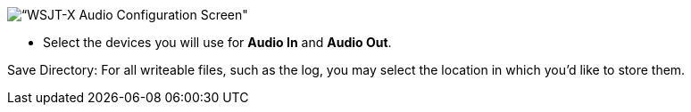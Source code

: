 // Status=review
image::images/r4148-audio-ui.png[align="center",alt=“WSJT-X Audio Configuration Screen"]
- Select the devices you will use for *Audio In* and *Audio Out*.

Save Directory: For all writeable files, such as the log, you may select the location in which you’d like to store them.